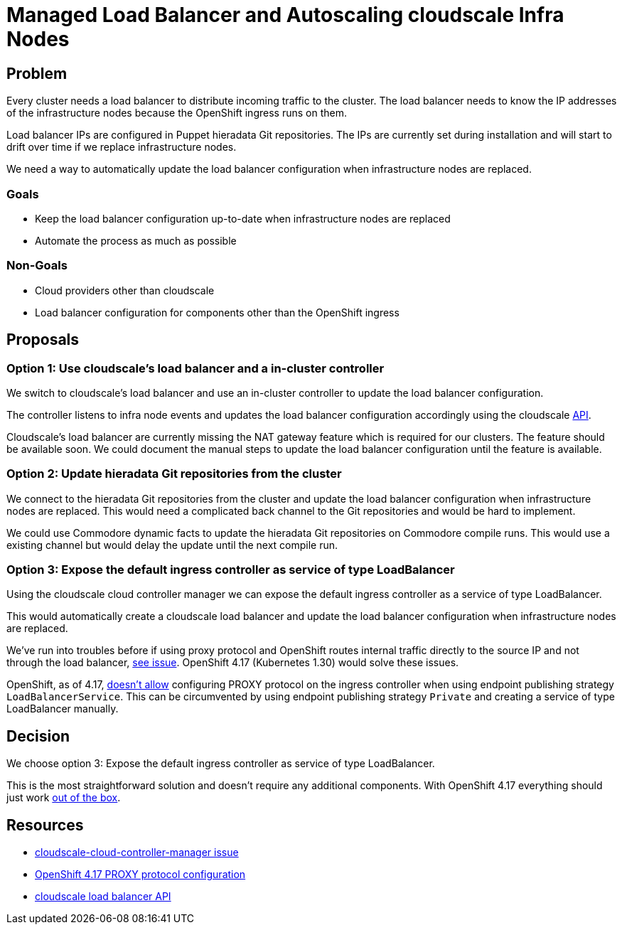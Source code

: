 = Managed Load Balancer and Autoscaling cloudscale Infra Nodes

== Problem

Every cluster needs a load balancer to distribute incoming traffic to the cluster.
The load balancer needs to know the IP addresses of the infrastructure nodes because the OpenShift ingress runs on them.

Load balancer IPs are configured in Puppet hieradata Git repositories.
The IPs are currently set during installation and will start to drift over time if we replace infrastructure nodes.

We need a way to automatically update the load balancer configuration when infrastructure nodes are replaced.

=== Goals

* Keep the load balancer configuration up-to-date when infrastructure nodes are replaced
* Automate the process as much as possible

=== Non-Goals

* Cloud providers other than cloudscale
* Load balancer configuration for components other than the OpenShift ingress

== Proposals

=== Option 1: Use cloudscale's load balancer and a in-cluster controller

We switch to cloudscale's load balancer and use an in-cluster controller to update the load balancer configuration.

The controller listens to infra node events and updates the load balancer configuration accordingly using the cloudscale https://www.cloudscale.ch/en/api/v1#load-balancers[API].

Cloudscale's load balancer are currently missing the NAT gateway feature which is required for our clusters.
The feature should be available soon.
We could document the manual steps to update the load balancer configuration until the feature is available.

=== Option 2: Update hieradata Git repositories from the cluster

We connect to the hieradata Git repositories from the cluster and update the load balancer configuration when infrastructure nodes are replaced.
This would need a complicated back channel to the Git repositories and would be hard to implement.

We could use Commodore dynamic facts to update the hieradata Git repositories on Commodore compile runs.
This would use a existing channel but would delay the update until the next compile run.

=== Option 3: Expose the default ingress controller as service of type LoadBalancer

Using the cloudscale cloud controller manager we can expose the default ingress controller as a service of type LoadBalancer.

This would automatically create a cloudscale load balancer and update the load balancer configuration when infrastructure nodes are replaced.

We've run into troubles before if using proxy protocol and OpenShift routes internal traffic directly to the source IP and not through the load balancer, https://github.com/cloudscale-ch/cloudscale-cloud-controller-manager/issues/15[see issue].
OpenShift 4.17 (Kubernetes 1.30) would solve these issues.

OpenShift, as of 4.17, https://docs.openshift.com/container-platform/4.17/networking/networking_operators/ingress-operator.html#nw-ingress-controller-configuration-proxy-protocol_configuring-ingress[doesn't allow] configuring PROXY protocol on the ingress controller when using endpoint publishing strategy `LoadBalancerService`.
This can be circumvented by using endpoint publishing strategy `Private` and creating a service of type LoadBalancer manually.

== Decision

We choose option 3: Expose the default ingress controller as service of type LoadBalancer.

This is the most straightforward solution and doesn't require any additional components.
With OpenShift 4.17 everything should just work https://github.com/cloudscale-ch/cloudscale-cloud-controller-manager/issues/15#issuecomment-2309773240[out of the box].

== Resources

* https://github.com/cloudscale-ch/cloudscale-cloud-controller-manager/issues/15#issuecomment-2309773240[cloudscale-cloud-controller-manager issue]
* https://docs.openshift.com/container-platform/4.17/networking/networking_operators/ingress-operator.html#nw-ingress-controller-configuration-proxy-protocol_configuring-ingress[OpenShift 4.17 PROXY protocol configuration]
* https://www.cloudscale.ch/en/api/v1#load-balancers[cloudscale load balancer API]
